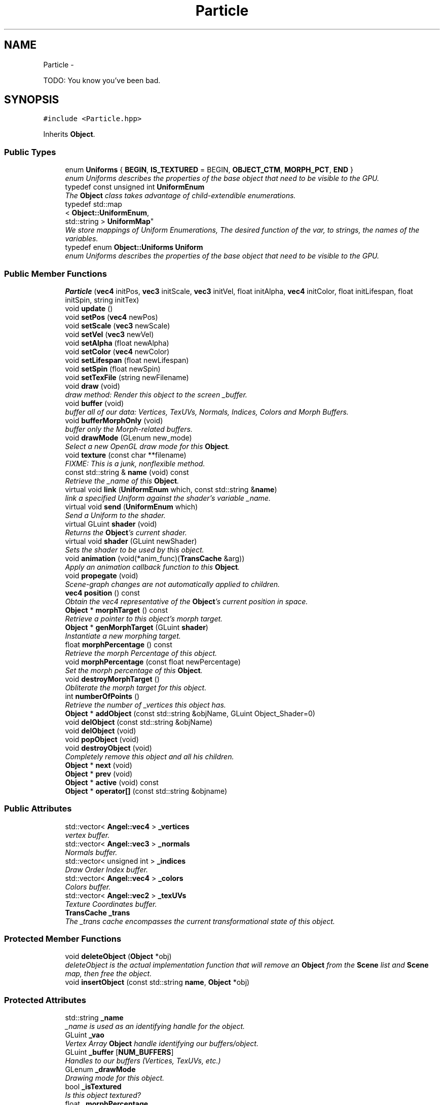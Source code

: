 .TH "Particle" 3 "Fri Mar 15 2013" "Version 31337" "HyperGrafx" \" -*- nroff -*-
.ad l
.nh
.SH NAME
Particle \- 
.PP
TODO: You know you've been bad\&.  

.SH SYNOPSIS
.br
.PP
.PP
\fC#include <Particle\&.hpp>\fP
.PP
Inherits \fBObject\fP\&.
.SS "Public Types"

.in +1c
.ti -1c
.RI "enum \fBUniforms\fP { \fBBEGIN\fP, \fBIS_TEXTURED\fP = BEGIN, \fBOBJECT_CTM\fP, \fBMORPH_PCT\fP, \fBEND\fP }"
.br
.RI "\fIenum Uniforms describes the properties of the base object that need to be visible to the GPU\&. \fP"
.ti -1c
.RI "typedef const unsigned int \fBUniformEnum\fP"
.br
.RI "\fIThe \fBObject\fP class takes advantage of child-extendible enumerations\&. \fP"
.ti -1c
.RI "typedef std::map
.br
< \fBObject::UniformEnum\fP, 
.br
std::string > \fBUniformMap\fP"
.br
.RI "\fIWe store mappings of Uniform Enumerations, The desired function of the var, to strings, the names of the variables\&. \fP"
.ti -1c
.RI "typedef enum \fBObject::Uniforms\fP \fBUniform\fP"
.br
.RI "\fIenum Uniforms describes the properties of the base object that need to be visible to the GPU\&. \fP"
.in -1c
.SS "Public Member Functions"

.in +1c
.ti -1c
.RI "\fBParticle\fP (\fBvec4\fP initPos, \fBvec3\fP initScale, \fBvec3\fP initVel, float initAlpha, \fBvec4\fP initColor, float initLifespan, float initSpin, string initTex)"
.br
.ti -1c
.RI "void \fBupdate\fP ()"
.br
.ti -1c
.RI "void \fBsetPos\fP (\fBvec4\fP newPos)"
.br
.ti -1c
.RI "void \fBsetScale\fP (\fBvec3\fP newScale)"
.br
.ti -1c
.RI "void \fBsetVel\fP (\fBvec3\fP newVel)"
.br
.ti -1c
.RI "void \fBsetAlpha\fP (float newAlpha)"
.br
.ti -1c
.RI "void \fBsetColor\fP (\fBvec4\fP newColor)"
.br
.ti -1c
.RI "void \fBsetLifespan\fP (float newLifespan)"
.br
.ti -1c
.RI "void \fBsetSpin\fP (float newSpin)"
.br
.ti -1c
.RI "void \fBsetTexFile\fP (string newFilename)"
.br
.ti -1c
.RI "void \fBdraw\fP (void)"
.br
.RI "\fIdraw method: Render this object to the screen _buffer\&. \fP"
.ti -1c
.RI "void \fBbuffer\fP (void)"
.br
.RI "\fIbuffer all of our data: Vertices, TexUVs, Normals, Indices, Colors and Morph Buffers\&. \fP"
.ti -1c
.RI "void \fBbufferMorphOnly\fP (void)"
.br
.RI "\fIbuffer only the Morph-related buffers\&. \fP"
.ti -1c
.RI "void \fBdrawMode\fP (GLenum new_mode)"
.br
.RI "\fISelect a new OpenGL draw mode for this \fBObject\fP\&. \fP"
.ti -1c
.RI "void \fBtexture\fP (const char **filename)"
.br
.RI "\fIFIXME: This is a junk, nonflexible method\&. \fP"
.ti -1c
.RI "const std::string & \fBname\fP (void) const "
.br
.RI "\fIRetrieve the _name of this \fBObject\fP\&. \fP"
.ti -1c
.RI "virtual void \fBlink\fP (\fBUniformEnum\fP which, const std::string &\fBname\fP)"
.br
.RI "\fIlink a specified Uniform against the shader's variable _name\&. \fP"
.ti -1c
.RI "virtual void \fBsend\fP (\fBUniformEnum\fP which)"
.br
.RI "\fISend a Uniform to the shader\&. \fP"
.ti -1c
.RI "virtual GLuint \fBshader\fP (void)"
.br
.RI "\fIReturns the \fBObject\fP's current shader\&. \fP"
.ti -1c
.RI "virtual void \fBshader\fP (GLuint newShader)"
.br
.RI "\fISets the shader to be used by this object\&. \fP"
.ti -1c
.RI "void \fBanimation\fP (void(*anim_func)(\fBTransCache\fP &arg))"
.br
.RI "\fIApply an animation callback function to this \fBObject\fP\&. \fP"
.ti -1c
.RI "void \fBpropegate\fP (void)"
.br
.RI "\fIScene-graph changes are not automatically applied to children\&. \fP"
.ti -1c
.RI "\fBvec4\fP \fBposition\fP () const "
.br
.RI "\fIObtain the vec4 representative of the \fBObject\fP's current position in space\&. \fP"
.ti -1c
.RI "\fBObject\fP * \fBmorphTarget\fP () const "
.br
.RI "\fIRetrieve a pointer to this object's morph target\&. \fP"
.ti -1c
.RI "\fBObject\fP * \fBgenMorphTarget\fP (GLuint \fBshader\fP)"
.br
.RI "\fIInstantiate a new morphing target\&. \fP"
.ti -1c
.RI "float \fBmorphPercentage\fP () const "
.br
.RI "\fIRetrieve the morph Percentage of this object\&. \fP"
.ti -1c
.RI "void \fBmorphPercentage\fP (const float newPercentage)"
.br
.RI "\fISet the morph percentage of this \fBObject\fP\&. \fP"
.ti -1c
.RI "void \fBdestroyMorphTarget\fP ()"
.br
.RI "\fIObliterate the morph target for this object\&. \fP"
.ti -1c
.RI "int \fBnumberOfPoints\fP ()"
.br
.RI "\fIRetrieve the number of _vertices this object has\&. \fP"
.ti -1c
.RI "\fBObject\fP * \fBaddObject\fP (const std::string &objName, GLuint Object_Shader=0)"
.br
.ti -1c
.RI "void \fBdelObject\fP (const std::string &objName)"
.br
.ti -1c
.RI "void \fBdelObject\fP (void)"
.br
.ti -1c
.RI "void \fBpopObject\fP (void)"
.br
.ti -1c
.RI "void \fBdestroyObject\fP (void)"
.br
.RI "\fICompletely remove this object and all his children\&. \fP"
.ti -1c
.RI "\fBObject\fP * \fBnext\fP (void)"
.br
.ti -1c
.RI "\fBObject\fP * \fBprev\fP (void)"
.br
.ti -1c
.RI "\fBObject\fP * \fBactive\fP (void) const "
.br
.ti -1c
.RI "\fBObject\fP * \fBoperator[]\fP (const std::string &objname)"
.br
.in -1c
.SS "Public Attributes"

.in +1c
.ti -1c
.RI "std::vector< \fBAngel::vec4\fP > \fB_vertices\fP"
.br
.RI "\fIvertex buffer\&. \fP"
.ti -1c
.RI "std::vector< \fBAngel::vec3\fP > \fB_normals\fP"
.br
.RI "\fINormals buffer\&. \fP"
.ti -1c
.RI "std::vector< unsigned int > \fB_indices\fP"
.br
.RI "\fIDraw Order Index buffer\&. \fP"
.ti -1c
.RI "std::vector< \fBAngel::vec4\fP > \fB_colors\fP"
.br
.RI "\fIColors buffer\&. \fP"
.ti -1c
.RI "std::vector< \fBAngel::vec2\fP > \fB_texUVs\fP"
.br
.RI "\fITexture Coordinates buffer\&. \fP"
.ti -1c
.RI "\fBTransCache\fP \fB_trans\fP"
.br
.RI "\fIThe _trans cache encompasses the current transformational state of this object\&. \fP"
.in -1c
.SS "Protected Member Functions"

.in +1c
.ti -1c
.RI "void \fBdeleteObject\fP (\fBObject\fP *obj)"
.br
.RI "\fIdeleteObject is the actual implementation function that will remove an \fBObject\fP from the \fBScene\fP list and \fBScene\fP map, then free the object\&. \fP"
.ti -1c
.RI "void \fBinsertObject\fP (const std::string \fBname\fP, \fBObject\fP *obj)"
.br
.in -1c
.SS "Protected Attributes"

.in +1c
.ti -1c
.RI "std::string \fB_name\fP"
.br
.RI "\fI_name is used as an identifying handle for the object\&. \fP"
.ti -1c
.RI "GLuint \fB_vao\fP"
.br
.RI "\fIVertex Array \fBObject\fP handle identifying our buffers/object\&. \fP"
.ti -1c
.RI "GLuint \fB_buffer\fP [\fBNUM_BUFFERS\fP]"
.br
.RI "\fIHandles to our buffers (Vertices, TexUVs, etc\&.) \fP"
.ti -1c
.RI "GLenum \fB_drawMode\fP"
.br
.RI "\fIDrawing mode for this object\&. \fP"
.ti -1c
.RI "bool \fB_isTextured\fP"
.br
.RI "\fIIs this object textured? \fP"
.ti -1c
.RI "float \fB_morphPercentage\fP"
.br
.RI "\fIThe percentage of the morph\&. \fP"
.ti -1c
.RI "\fBObject\fP * \fB_morphTarget\fP"
.br
.RI "\fIA pointer to the object we wish to morph into\&. \fP"
.ti -1c
.RI "std::map< \fBObject::UniformEnum\fP, 
.br
std::string > \fB_uniformMap\fP"
.br
.RI "\fIA map between Uniform variable functions and the actual uniform variable names\&. \fP"
.ti -1c
.RI "std::vector< GLint > \fB_handles\fP"
.br
.RI "\fIHandles to Uniforms on the shader\&. \fP"
.ti -1c
.RI "std::list< \fBObject\fP * > \fB_list\fP"
.br
.ti -1c
.RI "std::map< std::string, \fBObject\fP * > \fB_map\fP"
.br
.ti -1c
.RI "std::list< \fBObject\fP * >::iterator \fB_currentObj\fP"
.br
.ti -1c
.RI "GLuint \fB_gShader\fP"
.br
.in -1c
.SS "Private Attributes"

.in +1c
.ti -1c
.RI "\fBvec4\fP \fBmPos\fP"
.br
.ti -1c
.RI "\fBvec3\fP \fBmScale\fP"
.br
.ti -1c
.RI "\fBvec3\fP \fBmVel\fP"
.br
.ti -1c
.RI "float \fBalpha\fP"
.br
.ti -1c
.RI "\fBvec4\fP \fBblendColor\fP"
.br
.ti -1c
.RI "float \fBlifespan\fP"
.br
.ti -1c
.RI "float \fBspin\fP"
.br
.ti -1c
.RI "string \fBtexFilename\fP"
.br
.in -1c
.SH "Detailed Description"
.PP 
TODO: You know you've been bad\&. 

\fBAuthor:\fP
.RS 4
Nick Ver Voort, nicholas_vervoort@student.uml.edu 
.RE
.PP
\fBSince:\fP
.RS 4
23 Feb 2013 
.RE
.PP

.PP
Definition at line 30 of file Particle\&.hpp\&.
.SH "Member Typedef Documentation"
.PP 
.SS "typedef enum \fBObject::Uniforms\fP  \fBObject::Uniform\fP\fC [inherited]\fP"

.PP
enum Uniforms describes the properties of the base object that need to be visible to the GPU\&. BEGIN and END are special sentinel enumerations that must be first and last, respectively\&. 
.SS "typedef const unsigned int \fBObject::UniformEnum\fP\fC [inherited]\fP"

.PP
The \fBObject\fP class takes advantage of child-extendible enumerations\&. We create an alias here for sake of ease\&. 
.PP
Definition at line 62 of file Object\&.hpp\&.
.SS "typedef std::map< \fBObject::UniformEnum\fP, std::string > \fBObject::UniformMap\fP\fC [inherited]\fP"

.PP
We store mappings of Uniform Enumerations, The desired function of the var, to strings, the names of the variables\&. This is utilized if we ever switch this object's shader, so we can re-associate with the correct uniform locations\&. 
.PP
Definition at line 70 of file Object\&.hpp\&.
.SH "Member Enumeration Documentation"
.PP 
.SS "enum \fBObject::Uniforms\fP\fC [inherited]\fP"

.PP
enum Uniforms describes the properties of the base object that need to be visible to the GPU\&. BEGIN and END are special sentinel enumerations that must be first and last, respectively\&. 
.PP
\fBEnumerator\fP
.in +1c
.TP
\fB\fIBEGIN \fP\fP
BEGIN\&. 
.TP
\fB\fIIS_TEXTURED \fP\fP
IS_TEXTURED\&. 
.TP
\fB\fIOBJECT_CTM \fP\fP
OBJECT_CTM\&. 
.TP
\fB\fIMORPH_PCT \fP\fP
MORPH_PCT\&. 
.TP
\fB\fIEND \fP\fP
END\&. 
.PP
Definition at line 79 of file Object\&.hpp\&.
.SH "Member Function Documentation"
.PP 
.SS "void Object::animation (void(*)(\fBTransCache\fP &arg)anim_func)\fC [inherited]\fP"

.PP
Apply an animation callback function to this \fBObject\fP\&. Works once only: Does not save the function or automatically run on idle\&. 
.PP
\fBParameters:\fP
.RS 4
\fIanim_func\fP The transformation/animation function to apply\&. 
.RE
.PP

.PP
Definition at line 485 of file Object\&.cpp\&.
.SS "void Scene::deleteObject (\fBObject\fP *obj)\fC [protected]\fP, \fC [inherited]\fP"

.PP
deleteObject is the actual implementation function that will remove an \fBObject\fP from the \fBScene\fP list and \fBScene\fP map, then free the object\&. \fBParameters:\fP
.RS 4
\fIobj\fP The pointer to the object to free\&. 
.RE
.PP

.PP
Definition at line 76 of file Scene\&.cpp\&.
.SS "void Object::drawMode (GLenumnew_mode)\fC [inherited]\fP"

.PP
Select a new OpenGL draw mode for this \fBObject\fP\&. Can be GL_LINES, GL_LINE_LOOP, GL_TRIANGLES, etc\&. 
.PP
\fBSee Also:\fP
.RS 4
http://www.opengl.org/wiki/Primitive 
.RE
.PP
\fBParameters:\fP
.RS 4
\fInew_mode\fP The primitive rendering mode to use\&. 
.RE
.PP

.PP
Definition at line 267 of file Object\&.cpp\&.
.SS "\fBObject\fP * Object::genMorphTarget (GLuintshader)\fC [inherited]\fP"

.PP
Instantiate a new morphing target\&. \fBParameters:\fP
.RS 4
\fIshader\fP The shader to use for the new morphing target\&. NOT USED for rendering the object, but Objects cannot be instantiated without a shader, so here it is\&.
.RE
.PP
\fBReturns:\fP
.RS 4
A pointer to the newly created target\&. 
.RE
.PP

.PP
Definition at line 545 of file Object\&.cpp\&.
.SS "void Object::link (\fBUniformEnum\fPwhich, const std::string &name)\fC [virtual]\fP, \fC [inherited]\fP"

.PP
link a specified Uniform against the shader's variable _name\&. \fBParameters:\fP
.RS 4
\fIwhich\fP The Uniform to link\&. 
.br
\fIname\fP The variable _name on the shader\&. 
.RE
.PP

.PP
Definition at line 392 of file Object\&.cpp\&.
.SS "float Object::morphPercentage (void) const\fC [inherited]\fP"

.PP
Retrieve the morph Percentage of this object\&. \fBReturns:\fP
.RS 4
The morph percentage, as a float\&. 
.RE
.PP

.PP
Definition at line 557 of file Object\&.cpp\&.
.SS "void Object::morphPercentage (const floatnewPercentage)\fC [inherited]\fP"

.PP
Set the morph percentage of this \fBObject\fP\&. \fBParameters:\fP
.RS 4
\fInewPercentage\fP The new morphing percentage\&. 
.RE
.PP

.PP
Definition at line 566 of file Object\&.cpp\&.
.SS "\fBObject\fP * Object::morphTarget (void) const\fC [inherited]\fP"

.PP
Retrieve a pointer to this object's morph target\&. \fBReturns:\fP
.RS 4
An \fBObject\fP pointer to the morph target\&. 
.RE
.PP

.PP
Definition at line 531 of file Object\&.cpp\&.
.SS "const std::string & Object::name (void) const\fC [inherited]\fP"

.PP
Retrieve the _name of this \fBObject\fP\&. \fBReturns:\fP
.RS 4
The _name of this \fBObject\fP\&. 
.RE
.PP

.PP
Definition at line 380 of file Object\&.cpp\&.
.SS "int Object::numberOfPoints (void)\fC [inherited]\fP"

.PP
Retrieve the number of _vertices this object has\&. \fBReturns:\fP
.RS 4
An integer representing the number of vertices the object has\&. 
.RE
.PP

.PP
Definition at line 586 of file Object\&.cpp\&.
.SS "\fBvec4\fP Object::position (void) const\fC [inherited]\fP"

.PP
Obtain the vec4 representative of the \fBObject\fP's current position in space\&. \fBReturns:\fP
.RS 4
vec4 representing the \fBObject\fP's position in space\&. 
.RE
.PP

.PP
Definition at line 520 of file Object\&.cpp\&.
.SS "void Object::propegate (void)\fC [inherited]\fP"

.PP
Scene-graph changes are not automatically applied to children\&. For efficiency reasons, you need to call \fBpropegate()\fP manually\&. 
.PP
Definition at line 494 of file Object\&.cpp\&.
.SS "void Object::send (\fBObject::UniformEnum\fPwhich)\fC [virtual]\fP, \fC [inherited]\fP"

.PP
Send a Uniform to the shader\&. \fBParameters:\fP
.RS 4
\fIwhich\fP The uniform to send\&. 
.RE
.PP

.PP
Reimplemented in \fBCamera\fP\&.
.PP
Definition at line 419 of file Object\&.cpp\&.
.SS "GLuint Object::shader (void)\fC [virtual]\fP, \fC [inherited]\fP"

.PP
Returns the \fBObject\fP's current shader\&. Defined because C++ will not let you overload an overrided function, without re-overloading it in the derived class\&.
.PP
\fBReturns:\fP
.RS 4
a GLuint handle to the shader program used by this \fBObject\fP\&. 
.RE
.PP

.PP
Definition at line 448 of file Object\&.cpp\&.
.SS "void Object::shader (GLuintnewShader)\fC [virtual]\fP, \fC [inherited]\fP"

.PP
Sets the shader to be used by this object\&. Triggers a query of the shader program, for the locations of the Uniform locations that the object needs\&.
.PP
\fBParameters:\fP
.RS 4
\fInewShader\fP a GLuint handle to the shader program to use\&.
.RE
.PP
\fBReturns:\fP
.RS 4
None\&. 
.RE
.PP

.PP
Reimplemented from \fBScene\fP\&.
.PP
Definition at line 464 of file Object\&.cpp\&.
.SS "void Object::texture (const char **filename)\fC [inherited]\fP"

.PP
FIXME: This is a junk, nonflexible method\&. It would be better if you didn't think of this as being here\&.
.PP
\fBParameters:\fP
.RS 4
\fIfilename\fP an array of strings to load textures from\&. 
.RE
.PP

.PP
Definition at line 277 of file Object\&.cpp\&.
.SH "Member Data Documentation"
.PP 
.SS "std::vector< \fBAngel::vec4\fP > Object::_colors\fC [inherited]\fP"

.PP
Colors buffer\&. 
.PP
Definition at line 246 of file Object\&.hpp\&.
.SS "GLenum Object::_drawMode\fC [protected]\fP, \fC [inherited]\fP"

.PP
Drawing mode for this object\&. GL_TRIANGLES, GL_LINE_LOOP, etc\&. 
.PP
Definition at line 268 of file Object\&.hpp\&.
.SS "std::vector< GLint > Object::_handles\fC [protected]\fP, \fC [inherited]\fP"

.PP
Handles to Uniforms on the shader\&. Protected to allow derived classes to extend it as needed\&. 
.PP
Definition at line 297 of file Object\&.hpp\&.
.SS "std::vector< unsigned int > Object::_indices\fC [inherited]\fP"

.PP
Draw Order Index buffer\&. If not used, engine assumes GL_DRAW_ARRAYS\&. 
.PP
Definition at line 244 of file Object\&.hpp\&.
.SS "float Object::_morphPercentage\fC [protected]\fP, \fC [inherited]\fP"

.PP
The percentage of the morph\&. 0\&.0 means 100% the original, current object\&. 100\&.0 means 100% the new, targeted object\&. 
.PP
Definition at line 279 of file Object\&.hpp\&.
.SS "std::string Object::_name\fC [protected]\fP, \fC [inherited]\fP"

.PP
_name is used as an identifying handle for the object\&. 
.PP
Definition at line 259 of file Object\&.hpp\&.
.SS "std::vector< \fBAngel::vec3\fP > Object::_normals\fC [inherited]\fP"

.PP
Normals buffer\&. 
.PP
Definition at line 242 of file Object\&.hpp\&.
.SS "std::vector< \fBAngel::vec2\fP > Object::_texUVs\fC [inherited]\fP"

.PP
Texture Coordinates buffer\&. 
.PP
Definition at line 248 of file Object\&.hpp\&.
.SS "std::map< \fBObject::UniformEnum\fP, std::string > Object::_uniformMap\fC [protected]\fP, \fC [inherited]\fP"

.PP
A map between Uniform variable functions and the actual uniform variable names\&. Used when linking against a shader\&. 
.PP
Definition at line 290 of file Object\&.hpp\&.
.SS "GLuint Object::_vao\fC [protected]\fP, \fC [inherited]\fP"

.PP
Vertex Array \fBObject\fP handle identifying our buffers/object\&. 
.PP
Definition at line 262 of file Object\&.hpp\&.
.SS "std::vector< \fBAngel::vec4\fP > Object::_vertices\fC [inherited]\fP"

.PP
vertex buffer\&. 
.PP
Definition at line 240 of file Object\&.hpp\&.

.SH "Author"
.PP 
Generated automatically by Doxygen for HyperGrafx from the source code\&.
